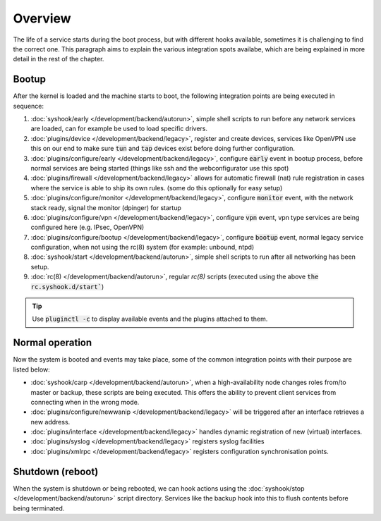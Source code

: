 ========================
Overview
========================

The life of a service starts during the boot process, but with different hooks available, sometimes it is challenging
to find the correct one. This paragraph aims to explain the various integration spots availabe, which are
being explained in more detail in the rest of the chapter.


....................................
Bootup
....................................

After the kernel is loaded and the machine starts to boot, the following integration points are being executed
in sequence:

1.  :doc:`syshook/early </development/backend/autorun>`, simple shell scripts to run before any network services are loaded,
    can for example be used to load specific drivers.
2.  :doc:`plugins/device </development/backend/legacy>`, register and create devices, services like OpenVPN use this on
    our end to make sure :code:`tun` and :code:`tap` devices exist before doing further configuration.
3.  :doc:`plugins/configure/early </development/backend/legacy>`, configure :code:`early` event in bootup process, before normal services are being started (things like ssh and the webconfigurator use this spot)
4.  :doc:`plugins/firewall </development/backend/legacy>` allows for automatic firewall (nat) rule registration in cases where the service is able to ship its own rules. (some do this optionally for easy setup)
5.  :doc:`plugins/configure/monitor </development/backend/legacy>`, configure :code:`monitor` event, with the network stack ready, signal the monitor (dpinger) for startup
6.  :doc:`plugins/configure/vpn </development/backend/legacy>`, configure :code:`vpn` event, vpn type services are being configured here (e.g. IPsec, OpenVPN)
7.  :doc:`plugins/configure/bootup </development/backend/legacy>`, configure :code:`bootup` event, normal legacy service configuration, when not using the rc(8) system (for example: unbound, ntpd)
8.  :doc:`syshook/start </development/backend/autorun>`, simple shell scripts to run after all networking has been setup.
9.  :doc:`rc(8) </development/backend/autorun>`, regular `rc(8)` scripts (executed using the above :code:`the rc.syshook.d/start``)


.. Tip::

    Use :code:`pluginctl -c` to display available events and the plugins attached to them.


....................................
Normal operation
....................................

Now the system is booted and events may take place, some of the common integration points with their purpose are listed below:

*   :doc:`syshook/carp </development/backend/autorun>`, when a high-availability node changes roles from/to master or backup, these scripts
    are being executed. This offers the ability to prevent client services from connecting when in the wrong mode.
*   :doc:`plugins/configure/newwanip </development/backend/legacy>` will be triggered after an interface retrieves a new address.
*   :doc:`plugins/interface </development/backend/legacy>`  handles dynamic registration of new (virtual) interfaces.
*   :doc:`plugins/syslog </development/backend/legacy>` registers syslog facilities
*   :doc:`plugins/xmlrpc </development/backend/legacy>` registers configuration synchronisation points.

....................................
Shutdown (reboot)
....................................

When the system is shutdown or being rebooted, we can hook actions using the  :doc:`syshook/stop </development/backend/autorun>`
script directory. Services like the backup hook into this to flush contents before being terminated.
